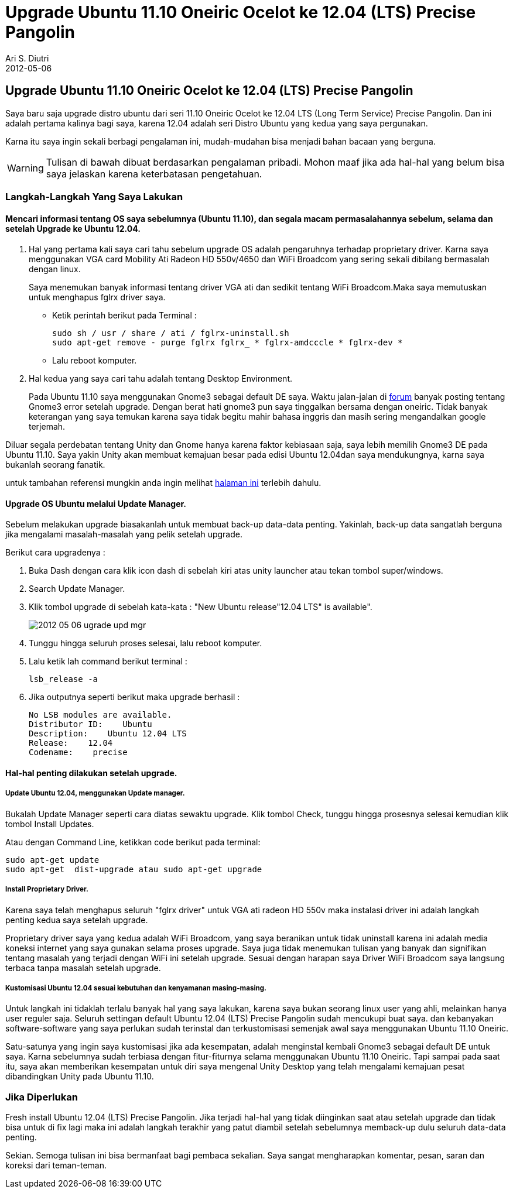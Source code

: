 = Upgrade Ubuntu 11.10 Oneiric Ocelot ke 12.04 (LTS) Precise Pangolin
:author: Ari S. Diutri
:revdate: 2012-05-06
:icons: font
:imagesdir: /assets/images
:category: StartLateInTech


== Upgrade Ubuntu 11.10 Oneiric Ocelot ke 12.04 (LTS) Precise Pangolin

Saya baru saja upgrade distro ubuntu dari seri 11.10 Oneiric Ocelot ke 12.04 LTS (Long Term Service) Precise Pangolin. Dan ini adalah pertama kalinya bagi saya, karena 12.04 adalah seri Distro Ubuntu yang kedua yang saya pergunakan.

Karna itu saya ingin sekali berbagi pengalaman ini, mudah-mudahan bisa menjadi bahan bacaan yang berguna.

//more
WARNING: Tulisan di bawah dibuat berdasarkan pengalaman pribadi. Mohon maaf jika ada hal-hal yang belum bisa saya jelaskan karena keterbatasan pengetahuan.

=== Langkah-Langkah Yang Saya Lakukan

==== Mencari informasi tentang OS saya sebelumnya (Ubuntu 11.10), dan segala macam permasalahannya sebelum, selama dan setelah Upgrade ke Ubuntu 12.04.

. Hal yang pertama kali saya cari tahu sebelum upgrade OS adalah pengaruhnya terhadap proprietary driver. Karna saya menggunakan VGA card Mobility Ati Radeon HD 550v/4650 dan WiFi Broadcom yang sering sekali dibilang bermasalah dengan linux.
+
Saya menemukan banyak informasi tentang driver VGA ati dan sedikit tentang WiFi Broadcom.Maka saya memutuskan untuk menghapus fglrx driver saya.
+
--
* Ketik perintah berikut pada Terminal :
+
[source]
----
sudo sh / usr / share / ati / fglrx-uninstall.sh
sudo apt-get remove - purge fglrx fglrx_ * fglrx-amdcccle * fglrx-dev *
----
* Lalu reboot komputer.
--

. Hal kedua yang saya cari tahu adalah tentang Desktop Environment.
+
Pada Ubuntu 11.10 saya menggunakan Gnome3 sebagai default DE saya.
Waktu jalan-jalan di http://ubuntuforums.org/[forum] banyak posting tentang Gnome3 error setelah upgrade. Dengan berat hati gnome3 pun saya tinggalkan bersama dengan oneiric. Tidak banyak keterangan yang saya temukan karena saya tidak begitu mahir bahasa inggris dan masih sering mengandalkan google terjemah.

Diluar segala perdebatan tentang Unity dan Gnome hanya karena faktor kebiasaan saja, saya lebih memilih Gnome3 DE pada Ubuntu 11.10. Saya yakin Unity akan membuat kemajuan besar pada edisi Ubuntu 12.04dan saya mendukungnya, karna saya bukanlah seorang fanatik.

untuk tambahan referensi mungkin anda ingin melihat https://launchpad.net/%7Egnome3-team/+archive/gnome3[halaman ini] terlebih dahulu.

==== Upgrade OS Ubuntu melalui Update Manager.

Sebelum melakukan upgrade biasakanlah untuk membuat back-up data-data penting. Yakinlah, back-up data sangatlah berguna jika mengalami masalah-masalah yang pelik setelah upgrade.

Berikut cara upgradenya :

. Buka Dash dengan cara klik icon dash di sebelah kiri atas unity launcher atau tekan tombol super/windows.
. Search Update Manager.
. Klik tombol upgrade di sebelah kata-kata : "New Ubuntu release"12.04 LTS" is available".
+
image::2012-05-06-ugrade_upd_mgr.png[]

. Tunggu hingga seluruh proses selesai, lalu reboot komputer.
. Lalu ketik lah command berikut terminal :
+
[source]
----
lsb_release -a
----

. Jika outputnya seperti berikut maka upgrade berhasil :
+
[source]
----
No LSB modules are available.
Distributor ID:    Ubuntu
Description:    Ubuntu 12.04 LTS
Release:    12.04
Codename:    precise
----

==== Hal-hal penting dilakukan setelah upgrade.

===== Update Ubuntu 12.04, menggunakan Update manager.


Bukalah Update Manager seperti cara diatas sewaktu upgrade.
Klik tombol Check, tunggu hingga prosesnya selesai kemudian klik tombol Install Updates.

Atau dengan Command Line, ketikkan code berikut pada terminal:

[source]
----
sudo apt-get update
sudo apt-get  dist-upgrade atau sudo apt-get upgrade
----

===== Install Proprietary Driver.

Karena saya telah menghapus seluruh "fglrx driver" untuk VGA ati radeon HD 550v maka instalasi driver ini adalah langkah penting kedua saya setelah upgrade.

Proprietary driver saya yang kedua adalah WiFi Broadcom, yang saya beranikan untuk tidak uninstall karena ini adalah media koneksi internet yang saya gunakan selama proses upgrade. Saya juga tidak menemukan tulisan yang banyak dan signifikan tentang masalah yang terjadi dengan WiFi ini setelah upgrade. Sesuai dengan harapan saya Driver WiFi Broadcom saya langsung terbaca tanpa masalah setelah upgrade.

===== Kustomisasi Ubuntu 12.04 sesuai kebutuhan dan kenyamanan masing-masing.

Untuk langkah ini tidaklah terlalu banyak hal yang saya lakukan, karena saya bukan seorang linux user yang ahli, melainkan hanya user reguler saja. Seluruh settingan default Ubuntu 12.04 (LTS) Precise Pangolin sudah mencukupi buat saya. dan kebanyakan software-software yang saya perlukan sudah terinstal dan terkustomisasi semenjak awal saya menggunakan Ubuntu 11.10 Oneiric.

Satu-satunya yang ingin saya kustomisasi jika ada kesempatan, adalah menginstal kembali Gnome3 sebagai default DE untuk saya. Karna sebelumnya sudah terbiasa dengan fitur-fiturnya selama menggunakan Ubuntu 11.10 Oneiric. Tapi sampai pada saat itu, saya akan memberikan kesempatan untuk diri saya mengenal Unity Desktop yang telah mengalami kemajuan pesat dibandingkan Unity pada Ubuntu 11.10.

=== Jika Diperlukan

Fresh install Ubuntu 12.04 (LTS) Precise Pangolin.
Jika terjadi hal-hal yang tidak diinginkan saat atau setelah upgrade dan tidak bisa untuk di fix lagi maka ini adalah langkah terakhir yang patut diambil setelah sebelumnya memback-up dulu seluruh data-data penting.

Sekian. Semoga tulisan ini bisa bermanfaat bagi pembaca sekalian. Saya sangat mengharapkan komentar, pesan, saran dan koreksi dari teman-teman.
